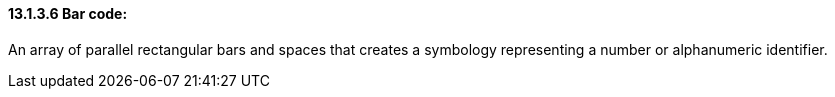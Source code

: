 ==== 13.1.3.6 Bar code: 

An array of parallel rectangular bars and spaces that creates a symbology representing a number or alphanumeric identifier.

